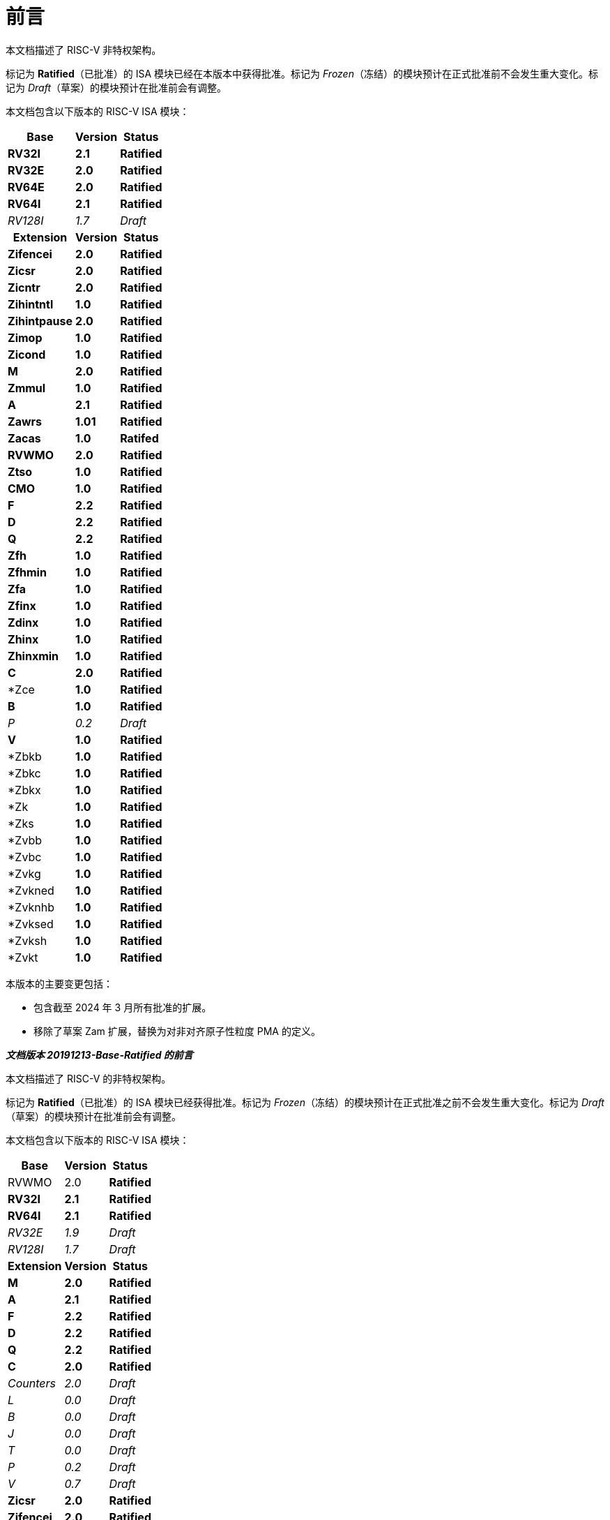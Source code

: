 [colophon]
= 前言


本文档描述了 RISC-V 非特权架构。

标记为 *Ratified*（已批准）的 ISA 模块已经在本版本中获得批准。标记为 _Frozen_（冻结）的模块预计在正式批准前不会发生重大变化。标记为 _Draft_（草案）的模块预计在批准前会有调整。

本文档包含以下版本的 RISC-V ISA 模块：

[%autowidth,float="center",align="center",cols="^,<,^",options="header"]
|===
|Base |Version |Status
|*RV32I* |*2.1* |*Ratified*
|*RV32E* |*2.0* |*Ratified*
|*RV64E* |*2.0* |*Ratified*
|*RV64I* |*2.1* |*Ratified*
|_RV128I_ |_1.7_ |_Draft_

h|Extension h|Version h|Status

|*Zifencei* |*2.0* |*Ratified*
|*Zicsr* |*2.0* |*Ratified*
|*Zicntr* |*2.0* |*Ratified*
|*Zihintntl* |*1.0* |*Ratified*
|*Zihintpause* |*2.0* |*Ratified*
|*Zimop* | *1.0* | *Ratified*
|*Zicond* | *1.0* |*Ratified*
|*M* |*2.0* |*Ratified*
|*Zmmul* |*1.0* |*Ratified*
|*A* |*2.1* |*Ratified*
|*Zawrs* |*1.01* |*Ratified*
|*Zacas* |*1.0* |*Ratifed*
|*RVWMO* |*2.0* |*Ratified*
|*Ztso* |*1.0* |*Ratified*
|*CMO* |*1.0* |*Ratified*
|*F* |*2.2* |*Ratified*
|*D* |*2.2* |*Ratified*
|*Q* |*2.2* |*Ratified*
|*Zfh* |*1.0* |*Ratified*
|*Zfhmin* |*1.0* |*Ratified*
|*Zfa* |*1.0* |*Ratified*
|*Zfinx* |*1.0* |*Ratified*
|*Zdinx* |*1.0* |*Ratified*
|*Zhinx* |*1.0* |*Ratified*
|*Zhinxmin* |*1.0* |*Ratified*
|*C* |*2.0* |*Ratified*
|*Zce |*1.0* |*Ratified*
|*B* |*1.0* |*Ratified*
|_P_ |_0.2_ |_Draft_
|*V* |*1.0* |*Ratified*
|*Zbkb |*1.0* |*Ratified*
|*Zbkc |*1.0* |*Ratified*
|*Zbkx |*1.0* |*Ratified*
|*Zk |*1.0* |*Ratified*
|*Zks |*1.0* |*Ratified*
|*Zvbb |*1.0* |*Ratified*
|*Zvbc |*1.0* |*Ratified*
|*Zvkg |*1.0* |*Ratified*
|*Zvkned |*1.0* |*Ratified*
|*Zvknhb |*1.0* |*Ratified*
|*Zvksed |*1.0* |*Ratified*
|*Zvksh |*1.0* |*Ratified*
|*Zvkt |*1.0* |*Ratified*
|===

本版本的主要变更包括：

* 包含截至 2024 年 3 月所有批准的扩展。
* 移除了草案 Zam 扩展，替换为对非对齐原子性粒度 PMA 的定义。

[.big]*_文档版本 20191213-Base-Ratified 的前言_*

本文档描述了 RISC-V 的非特权架构。

标记为 *Ratified*（已批准）的 ISA 模块已经获得批准。标记为 _Frozen_（冻结）的模块预计在正式批准之前不会发生重大变化。标记为 _Draft_（草案）的模块预计在批准前会有调整。

本文档包含以下版本的 RISC-V ISA 模块：

[%autowidth,float="center",align="center",cols="^,<,^",options="header",]
|===
|Base |Version |Status
|RVWMO |2.0 |*Ratified*
|*RV32I* |*2.1* |*Ratified*
|*RV64I* |*2.1* |*Ratified*
|_RV32E_ |_1.9_ |_Draft_
|_RV128I_ |_1.7_ |_Draft_
h|Extension h|Version h|Status
|*M* |*2.0* |*Ratified*
|*A* |*2.1* |*Ratified*
|*F* |*2.2* |*Ratified*
|*D* |*2.2* |*Ratified*
|*Q* |*2.2* |*Ratified*
|*C* |*2.0* |*Ratified*
|_Counters_ |_2.0_ |_Draft_
|_L_ |_0.0_ |_Draft_
|_B_ |_0.0_ |_Draft_
|_J_ |_0.0_ |_Draft_
|_T_ |_0.0_ |_Draft_
|_P_ |_0.2_ |_Draft_
|_V_ |_0.7_ |_Draft_
|*Zicsr* |*2.0* |*Ratified*
|*Zifencei* |*2.0* |*Ratified*
|_Zam_ |_0.1_ |_Draft_
|_Ztso_ |_0.1_ |_Frozen_
|===

本版本文档的变更包括：

* A 扩展升级为版本 2.1，并于 2019 年 12 月经董事会批准。
* 定义了大端字节序的 ISA 变体。
* 将用于用户模式中断的 N 扩展移至第二卷。
* 定义了 PAUSE 提示指令。

[.big]*_文档版本 20190608-Base-Ratified 的前言_*

本文档描述了 RISC-V 的非特权架构。

目前，RVWMO 内存模型已获得批准。标记为 *Ratified*（已批准）的 ISA 模块已获得正式批准。标记为 _Frozen_（冻结）的模块预计在正式批准之前不会发生重大变化。标记为 _Draft_（草案）的模块预计在批准之前会有调整。

本文档包含以下版本的 RISC-V ISA 模块：

[%autowidth,float="center",align="center",cols="^,<,^",options="header",]
|===
|Base |Version |Status
|RVWMO |2.0 |*Ratified*
|*RV32I* |*2.1* |*Ratified*
|*RV64I* |*2.1* |*Ratified*
|_RV32E_ |_1.9_ |_Draft_
|_RV128I_ |_1.7_ |_Draft_
h|Extension h|Version h|Status
|*Zifencei* |*2.0* |*Ratified*
|*Zicsr* |*2.0* |*Ratified*
|*M* |*2.0* |*Ratified*
|_A_ |_2.0_ |Frozen
|*F* |*2.2* |*Ratified*
|*D* |*2.2* |*Ratified*
|*Q* |*2.2* |*Ratified*
|*C* |*2.0* |*Ratified*
|_Ztso_ |_0.1_ |_Frozen_
|_Counters_ |_2.0_ |_Draft_
|_L_ |_0.0_ |_Draft_
|_B_ |_0.0_ |_Draft_
|_J_ |_0.0_ |_Draft_
|_T_ |_0.0_ |_Draft_
|_P_ |_0.2_ |_Draft_
|_V_ |_0.7_ |_Draft_
|_N_ |_1.1_ |_Draft_
|_Zam_ |_0.1_ |_Draft_
|===

本版本文档的变更包括：

* 将 2019 年初经董事会批准的 ISA 模块的描述移至 *Ratified*（已批准）部分。
* 从批准列表中移除了 A 扩展。
* 修改了文档版本命名方案，以避免与 ISA 模块版本混淆。
* 将基本整数 ISA 的版本号增至 2.1，以反映批准的 RVWMO 内存模型的存在，并移除了之前基本 ISA 中的 FENCE.I、计数器和 CSR 指令。
* 将 F 和 D 扩展的版本号增至 2.2，以反映版本 2.1 中对标准 NaN 的变更，以及版本 2.2 中定义的 NaN 框架方案和 FMIN、FMAX 指令定义的更改。
* 修改文档名称，将其明确为描述“非特权”指令，作为将 ISA 规范与平台配置要求分离的一部分。
* 添加了执行环境、hart、异常（trap）和内存访问的更清晰和更精确的定义。
* 定义了指令集类别：标准（_standard_）、保留（_reserved_）、自定义（_custom_）、非标准（_non-standard_） 和 不合规（_non-conforming_）。
* 移除了暗示操作在可选字节序（alternate endianness）下的文本，因为 RISC-V 尚未定义这种操作模式。
* 更改了对非对齐加载和存储行为的描述。规范现在允许在执行环境接口中显示非对齐地址陷阱，而不仅仅是在用户模式下强制隐式处理非对齐加载和存储。此外，现在允许报告非对齐访问（包括原子操作）的访问故障异常，这些访问不应被模拟。
* 将 FENCE.I 从强制性基础 ISA 中移出，并作为单独的扩展（Zifencei）定义。FENCE.I 被移出了 Linux 用户 ABI，并且在具有大型不一致指令和数据缓存的实现中存在问题。然而，它仍然是唯一的标准指令获取一致性机制。
* 移除了禁止将 RV32E 与其他扩展一起使用的限制。
* 移除了特定平台在 RV32E 和 RV64I 章节中强制某些编码触发非法指令异常的要求。
* 计数器/定时器指令现在不再被认为是基础 ISA 的一部分，因此 CSR 指令被移至单独的章节，并标记为 2.0 版本，而非特权计数器则移至另一个单独的章节。计数器尚未准备好获得批准，因为仍存在未解决的问题，包括计数器的不准确性。
* 添加了一个 CSR 访问顺序模型。
* 明确定义了 16 位半精度浮点格式在 2 位 _fmt 字段_ 中的表示。
* 定义了 FMIN.fmt 和 FMAX.fmt 的符号零行为，并更改了它们在信号 NaN 输入上的行为，以符合拟议的 IEEE 754-201x 规范中的 minimumNumber 和 maximumNumber 操作。
* 定义了内存一致性模型 RVWMO。
* 定义了 Zam 扩展，该扩展允许非对齐原子操作（AMO）并指定其语义。
* 定义了 Ztso 扩展，该扩展比 RVWMO 更严格地执行内存一致性模型。
* 改进了描述和注释内容。
* 定义了术语 `IALIGN` ，作为描述指令地址对齐约束的简写。
* 移除了 `P` 扩展章节的内容，因为该内容已被活动任务组文档取代。
* 移除了 `V` 扩展章节的内容，因为该内容已被单独的向量扩展草案文档取代。

[.big]*_文档版本 2.2 的前言_*

这是描述 RISC-V 用户级架构的 2.2 版本文档。本文档包含以下版本的 RISC-V ISA 模块：

[%autowidth,float="center",align="center",cols="^,<,^",options="header",]
|===
h|Base h|_Version_ h|_Draft Frozen?_
|RV32I |2.0 |Y
|RV32E |1.9 |N
|RV64I |2.0 |Y
|RV128I |1.7 |N
h|Extension h|Version h|Frozen?
|M |2.0 |Y
|A |2.0 |Y
|F |2.0 |Y
|D |2.0 |Y
|Q |2.0 |Y
|L |0.0 |N
|C |2.0 |Y
|B |0.0 |N
|J |0.0 |N
|T |0.0 |N
|P |0.1 |N
|V |0.7 |N
|N |1.1 |N
|===

截至目前，RISC-V 基金会尚未正式批准标准的任何部分，但上述标记为“冻结”（frozen）的组件在批准过程中预计不会发生变化，仅可能会对规范中的模糊点和漏洞进行修订。

本版本文档的主要变更包括：

* 上一版本由原作者以 Creative Commons Attribution 4.0 International License（知识共享署名 4.0 国际许可）发布，当前及未来版本也将使用相同的许可协议发布。
* 对章节进行了重新排列，将所有扩展模块按照规范顺序放在前面。
* 改进了描述和注释内容。
* 修改了 `JALR` 的隐式提示建议，以支持更高效地融合 `LUI/JALR 和 `AUIPC/JALR 组合的宏操作。
* 明确了 Load-Reserved/Store-Conditional（加载-保留/存储-条件）序列的约束条件。
* 添加了一个新的控制和状态寄存器（CSR）映射表。
* 澄清了 `fcsr` 高位的用途和行为。
* 修正了 `FNMADD.fmt` 和 `FNMSUB.fmt` 指令的描述，之前的描述错误地建议零结果的符号。
* 将指令 `FMV.S.X` 和 `FMV.X.S` 分别重命名为 `FMV.W.X` 和 `FMV.X.W` ，以与其语义更一致，但其功能未发生变化，旧名称在工具中仍然受支持。
* 使用 NaN-封装模型，明确了宽浮点寄存器中存储窄 (latexmath:[$<$]FLEN) 浮点值的行为。
* 定义了 FMA(latexmath:[$\infty$], 0, qNaN) 的异常行为。
* 添加了一条说明，指出 `P` 扩展可能会被重新设计为整数寄存器上的打包 SIMD 提案，用于定点操作。
* 提出了向量指令集扩展 V 的草案。
* 提出了用户级中断扩展 N 的早期草案。
* 扩展了伪指令列表。
* 移除了调用约定章节，因为该部分已被 RISC-V ELF psABI 规范 cite:[riscv-elf-psabi] 取代.
* C 扩展 已被冻结，并重新编号为版本 2.0。

[.big]*_文档版本 2.1 的前言_*

这是描述 RISC-V 用户级架构的 2.1 版本文档。需要注意的是，冻结状态的用户级 ISA 基础模块和扩展 `IMAFDQ` （版本 2.0）自上一版本文档 cite:[riscvtr2], 以来未发生变化，但部分规范中的漏洞已修复，并改进了文档内容。此外，还对软件约定进行了以下调整：

* 对注释部分进行了大量补充和改进。
* 为每个章节单独分配了版本号。
* 修改了latexmath:[$>$]64 位的长指令编码，避免在非常长的指令格式中移动 _rd_ 指定符。
* 现在在基本整数格式中描述 CSR 指令，引入计数器寄存器，而不再仅在浮点部分（以及伴随的特权架构手册）中引入。
* SCALL 和 SBREAK 指令分别重命名为 `ECALL` 和 `EBREAK`，它们的编码和功能保持不变。
* 明确了浮点 NaN 的处理，并定义了一种新的标准 NaN 值。
* 明确了浮点到整数转换中溢出的返回值。
* 明确了 `LR/SC`（加载-保留/存储-条件）指令序列中允许的成功和必须的失败，包括在序列中使用压缩指令的情况。
* 提出了一个新的 `RV32E` 基础 ISA 提案，该提案减少了整数寄存器的数量，并支持 `MAC` 扩展。
* 修订了调用约定。
* 放宽了软浮点调用约定的堆栈对齐要求，并描述了 RV32E 的调用约定。
* 修订了 `C` 压缩扩展的提案，版本为 1.9。

[.big]*_版本 2.0 前言_*

这是用户级 ISA 规范的第二次发布。我们计划将基础用户级 ISA 及其通用扩展（例如 IMAFD）固定下来，作为未来开发的基础。自版本 1.0 cite:[riscvtr] 以来，该规范进行了以下更改：

* 将 ISA 分为整数基础部分和若干标准扩展。
* 重新排列了指令格式，使立即数编码更高效。
* 定义了基础 ISA 的内存系统为小端字节序，大端或双端字节序为非标准变体。
* 在原子指令扩展中添加了 Load-Reserved/Store-Conditional（`LR/SC`） 指令。
* `AMOs` 和 `LR/SC` 支持释放一致性模型。
* `FENCE` 指令提供了更精细的内存和 I/O 排序。
* 添加了用于 fetch-and-`XOR`（`AMOXOR`） 的原子指令，并调整了 `AMOSWAP` 的编码以腾出空间。
* `AUIPC` 指令（将 20 位高位立即数加到 `PC`）取代了仅读取当前 `PC` 值的 `RDNPC` 指令。这显著节省了位置无关代码的空间。
* `JAL` 指令现在采用 `U-Type` 格式，显式指定目标寄存器，并移除了 `J` 指令，用 `JAL`（rd=`x0`） 取而代之。这消除了唯一隐式目标寄存器的指令，同时移除了基础 ISA 的 `J-Type` 指令格式。虽然 `JAL` 的范围减少了，但基础 ISA 的复杂性大幅降低。
* 移除了 JALR 指令的静态提示，这些提示在遵循标准调用约定的代码中与 rd 和 rs1 寄存器说明符冗余。
* JALR 指令现在会清除计算出的目标地址的最低位，以简化硬件设计，并允许在函数指针中存储辅助信息。
* 将 MFTX.S 和 MFTX.D 指令分别重命名为 FMV.X.S 和 FMV.X.D；同样地，将 MXTF.S 和 MXTF.D 指令重命名为 FMV.S.X 和 FMV.D.X。
* 将 MFFSR 和 MTFSR 指令分别重命名为 FRCSR 和 FSCSR，并添加了 FRRM、FSRM、FRFLAGS 和 FSFLAGS 指令，以分别访问 fcsr 的舍入模式和异常标志子字段。
* FMV.X.S 和 FMV.X.D 指令现在从 rs1 获取操作数，而不是从 rs2。此更改简化了数据通路设计。
* 添加了 FCLASS.S 和 FCLASS.D 浮点分类指令。
* 采用了更简单的 NaN 生成和传播方案。
* 对于 RV32I，系统性能计数器扩展至 64 位宽，支持分别读取高 32 位和低 32 位。
* 定义了规范的 NOP 和 MV 编码。
* 定义了标准指令长度编码，包括 48 位、64 位和超过 64 位的指令。
* 添加了 128 位地址空间变体 RV128 的描述。
* 在 32 位基础指令格式中为用户自定义扩展分配了主要操作码。
* 修正了一个排版错误，该错误暗示存储指令的数据来源为 rd，实际应为 rs2。

